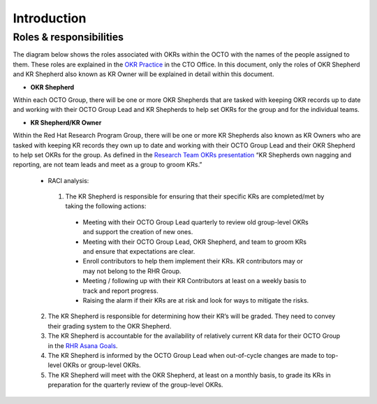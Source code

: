 Introduction
============

.. _roles:

Roles & responsibilities 
------------------------

The diagram below shows the roles associated with OKRs within the OCTO with the names of the people assigned to them. These roles are explained in the `OKR Practice <https://docs.google.com/document/d/1mAzjBzNQP6Dw4DPDOd0EXVNcmozrpDSwApEImVd3Ifo/edit?ts=5ea9b1e1#>`_ in the CTO Office. In this document, only the roles of OKR Shepherd and KR Shepherd also known as KR Owner will be explained in detail within this document.

.. image:: OKR-hierarchy.png
    :width: 600px
    :align: center
    :alt: alternate text

* **OKR Shepherd**

Within each OCTO Group, there will be one or more OKR Shepherds that are tasked with keeping OKR records up to date and working with their OCTO Group Lead and KR Shepherds to help set OKRs for the group and for the individual teams.

* **KR Shepherd/KR Owner**

Within the Red Hat Research Program Group, there will be one or more KR Shepherds also known as KR Owners who are tasked with keeping KR records they own up to date and working with their OCTO Group Lead and their OKR Shepherd to help set OKRs for the group. As defined in the `Research Team OKRs presentation <https://docs.google.com/presentation/d/1AOttrlOcmITFnpr2_apm787eKzj1ZC-Yy6qsJz5JXkk/edit#slide=id.g8252c01281_0_9>`_ “KR Shepherds own nagging and reporting, are not team leads and meet as a group to groom KRs.”

 * RACI analysis:

  1. The KR Shepherd is responsible for ensuring that their specific KRs are completed/met by taking the following actions:

   * Meeting with their OCTO Group Lead quarterly to review old group-level OKRs and support the creation of new ones.

   * Meeting with their OCTO Group Lead, OKR Shepherd, and team to groom KRs and ensure that expectations are clear.

   * Enroll contributors to help them implement their KRs. KR contributors may or may not belong to the RHR Group.

   * Meeting / following up with their KR Contributors at least on a weekly basis to track and report progress.

   * Raising the alarm if their KRs are at risk and look for ways to mitigate the risks.

 2. The KR Shepherd is responsible for determining how their KR’s will be graded. They need to convey their grading system to the OKR Shepherd. 

 3. The KR Shepherd is accountable for the availability of relatively current KR data for their OCTO Group in the `RHR Asana Goals <https://app.asana.com/0/goals/1200485613117936/list>`_.

 4. The KR Shepherd is informed by the OCTO Group Lead when out-of-cycle changes are made to top-level OKRs or group-level OKRs.

 5. The KR Shepherd will meet with the OKR Shepherd, at least on a monthly basis, to grade its KRs in preparation for the quarterly review of the group-level OKRs.


